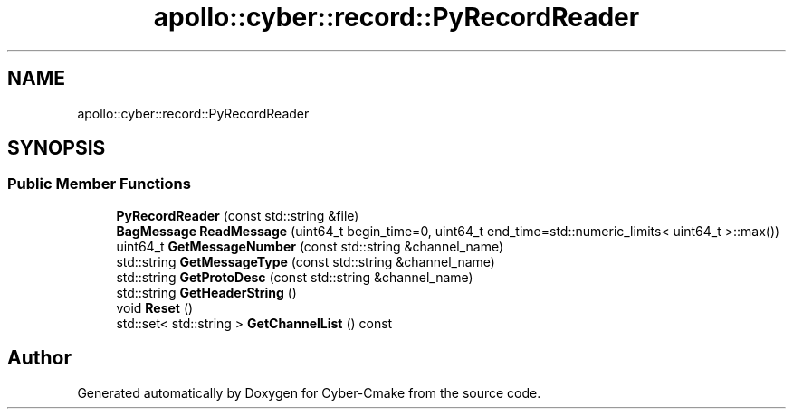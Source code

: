 .TH "apollo::cyber::record::PyRecordReader" 3 "Thu Aug 31 2023" "Cyber-Cmake" \" -*- nroff -*-
.ad l
.nh
.SH NAME
apollo::cyber::record::PyRecordReader
.SH SYNOPSIS
.br
.PP
.SS "Public Member Functions"

.in +1c
.ti -1c
.RI "\fBPyRecordReader\fP (const std::string &file)"
.br
.ti -1c
.RI "\fBBagMessage\fP \fBReadMessage\fP (uint64_t begin_time=0, uint64_t end_time=std::numeric_limits< uint64_t >::max())"
.br
.ti -1c
.RI "uint64_t \fBGetMessageNumber\fP (const std::string &channel_name)"
.br
.ti -1c
.RI "std::string \fBGetMessageType\fP (const std::string &channel_name)"
.br
.ti -1c
.RI "std::string \fBGetProtoDesc\fP (const std::string &channel_name)"
.br
.ti -1c
.RI "std::string \fBGetHeaderString\fP ()"
.br
.ti -1c
.RI "void \fBReset\fP ()"
.br
.ti -1c
.RI "std::set< std::string > \fBGetChannelList\fP () const"
.br
.in -1c

.SH "Author"
.PP 
Generated automatically by Doxygen for Cyber-Cmake from the source code\&.
